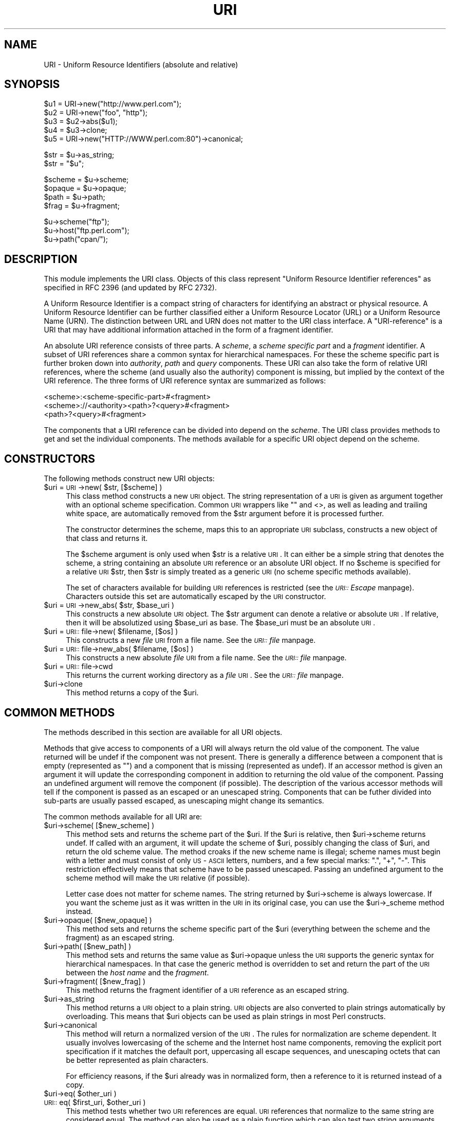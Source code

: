 .rn '' }`
''' $RCSfile$$Revision$$Date$
'''
''' $Log$
'''
.de Sh
.br
.if t .Sp
.ne 5
.PP
\fB\\$1\fR
.PP
..
.de Sp
.if t .sp .5v
.if n .sp
..
.de Ip
.br
.ie \\n(.$>=3 .ne \\$3
.el .ne 3
.IP "\\$1" \\$2
..
.de Vb
.ft CW
.nf
.ne \\$1
..
.de Ve
.ft R

.fi
..
'''
'''
'''     Set up \*(-- to give an unbreakable dash;
'''     string Tr holds user defined translation string.
'''     Bell System Logo is used as a dummy character.
'''
.tr \(*W-|\(bv\*(Tr
.ie n \{\
.ds -- \(*W-
.ds PI pi
.if (\n(.H=4u)&(1m=24u) .ds -- \(*W\h'-12u'\(*W\h'-12u'-\" diablo 10 pitch
.if (\n(.H=4u)&(1m=20u) .ds -- \(*W\h'-12u'\(*W\h'-8u'-\" diablo 12 pitch
.ds L" ""
.ds R" ""
'''   \*(M", \*(S", \*(N" and \*(T" are the equivalent of
'''   \*(L" and \*(R", except that they are used on ".xx" lines,
'''   such as .IP and .SH, which do another additional levels of
'''   double-quote interpretation
.ds M" """
.ds S" """
.ds N" """""
.ds T" """""
.ds L' '
.ds R' '
.ds M' '
.ds S' '
.ds N' '
.ds T' '
'br\}
.el\{\
.ds -- \(em\|
.tr \*(Tr
.ds L" ``
.ds R" ''
.ds M" ``
.ds S" ''
.ds N" ``
.ds T" ''
.ds L' `
.ds R' '
.ds M' `
.ds S' '
.ds N' `
.ds T' '
.ds PI \(*p
'br\}
.\"	If the F register is turned on, we'll generate
.\"	index entries out stderr for the following things:
.\"		TH	Title 
.\"		SH	Header
.\"		Sh	Subsection 
.\"		Ip	Item
.\"		X<>	Xref  (embedded
.\"	Of course, you have to process the output yourself
.\"	in some meaninful fashion.
.if \nF \{
.de IX
.tm Index:\\$1\t\\n%\t"\\$2"
..
.nr % 0
.rr F
.\}
.TH URI 3 "perl 5.007, patch 00" "30/Dec/101" "User Contributed Perl Documentation"
.UC
.if n .hy 0
.if n .na
.ds C+ C\v'-.1v'\h'-1p'\s-2+\h'-1p'+\s0\v'.1v'\h'-1p'
.de CQ          \" put $1 in typewriter font
.ft CW
'if n "\c
'if t \\&\\$1\c
'if n \\&\\$1\c
'if n \&"
\\&\\$2 \\$3 \\$4 \\$5 \\$6 \\$7
'.ft R
..
.\" @(#)ms.acc 1.5 88/02/08 SMI; from UCB 4.2
.	\" AM - accent mark definitions
.bd B 3
.	\" fudge factors for nroff and troff
.if n \{\
.	ds #H 0
.	ds #V .8m
.	ds #F .3m
.	ds #[ \f1
.	ds #] \fP
.\}
.if t \{\
.	ds #H ((1u-(\\\\n(.fu%2u))*.13m)
.	ds #V .6m
.	ds #F 0
.	ds #[ \&
.	ds #] \&
.\}
.	\" simple accents for nroff and troff
.if n \{\
.	ds ' \&
.	ds ` \&
.	ds ^ \&
.	ds , \&
.	ds ~ ~
.	ds ? ?
.	ds ! !
.	ds /
.	ds q
.\}
.if t \{\
.	ds ' \\k:\h'-(\\n(.wu*8/10-\*(#H)'\'\h"|\\n:u"
.	ds ` \\k:\h'-(\\n(.wu*8/10-\*(#H)'\`\h'|\\n:u'
.	ds ^ \\k:\h'-(\\n(.wu*10/11-\*(#H)'^\h'|\\n:u'
.	ds , \\k:\h'-(\\n(.wu*8/10)',\h'|\\n:u'
.	ds ~ \\k:\h'-(\\n(.wu-\*(#H-.1m)'~\h'|\\n:u'
.	ds ? \s-2c\h'-\w'c'u*7/10'\u\h'\*(#H'\zi\d\s+2\h'\w'c'u*8/10'
.	ds ! \s-2\(or\s+2\h'-\w'\(or'u'\v'-.8m'.\v'.8m'
.	ds / \\k:\h'-(\\n(.wu*8/10-\*(#H)'\z\(sl\h'|\\n:u'
.	ds q o\h'-\w'o'u*8/10'\s-4\v'.4m'\z\(*i\v'-.4m'\s+4\h'\w'o'u*8/10'
.\}
.	\" troff and (daisy-wheel) nroff accents
.ds : \\k:\h'-(\\n(.wu*8/10-\*(#H+.1m+\*(#F)'\v'-\*(#V'\z.\h'.2m+\*(#F'.\h'|\\n:u'\v'\*(#V'
.ds 8 \h'\*(#H'\(*b\h'-\*(#H'
.ds v \\k:\h'-(\\n(.wu*9/10-\*(#H)'\v'-\*(#V'\*(#[\s-4v\s0\v'\*(#V'\h'|\\n:u'\*(#]
.ds _ \\k:\h'-(\\n(.wu*9/10-\*(#H+(\*(#F*2/3))'\v'-.4m'\z\(hy\v'.4m'\h'|\\n:u'
.ds . \\k:\h'-(\\n(.wu*8/10)'\v'\*(#V*4/10'\z.\v'-\*(#V*4/10'\h'|\\n:u'
.ds 3 \*(#[\v'.2m'\s-2\&3\s0\v'-.2m'\*(#]
.ds o \\k:\h'-(\\n(.wu+\w'\(de'u-\*(#H)/2u'\v'-.3n'\*(#[\z\(de\v'.3n'\h'|\\n:u'\*(#]
.ds d- \h'\*(#H'\(pd\h'-\w'~'u'\v'-.25m'\f2\(hy\fP\v'.25m'\h'-\*(#H'
.ds D- D\\k:\h'-\w'D'u'\v'-.11m'\z\(hy\v'.11m'\h'|\\n:u'
.ds th \*(#[\v'.3m'\s+1I\s-1\v'-.3m'\h'-(\w'I'u*2/3)'\s-1o\s+1\*(#]
.ds Th \*(#[\s+2I\s-2\h'-\w'I'u*3/5'\v'-.3m'o\v'.3m'\*(#]
.ds ae a\h'-(\w'a'u*4/10)'e
.ds Ae A\h'-(\w'A'u*4/10)'E
.ds oe o\h'-(\w'o'u*4/10)'e
.ds Oe O\h'-(\w'O'u*4/10)'E
.	\" corrections for vroff
.if v .ds ~ \\k:\h'-(\\n(.wu*9/10-\*(#H)'\s-2\u~\d\s+2\h'|\\n:u'
.if v .ds ^ \\k:\h'-(\\n(.wu*10/11-\*(#H)'\v'-.4m'^\v'.4m'\h'|\\n:u'
.	\" for low resolution devices (crt and lpr)
.if \n(.H>23 .if \n(.V>19 \
\{\
.	ds : e
.	ds 8 ss
.	ds v \h'-1'\o'\(aa\(ga'
.	ds _ \h'-1'^
.	ds . \h'-1'.
.	ds 3 3
.	ds o a
.	ds d- d\h'-1'\(ga
.	ds D- D\h'-1'\(hy
.	ds th \o'bp'
.	ds Th \o'LP'
.	ds ae ae
.	ds Ae AE
.	ds oe oe
.	ds Oe OE
.\}
.rm #[ #] #H #V #F C
.SH "NAME"
URI \- Uniform Resource Identifiers (absolute and relative)
.SH "SYNOPSIS"
.PP
.Vb 5
\& $u1 = URI->new("http://www.perl.com");
\& $u2 = URI->new("foo", "http");
\& $u3 = $u2->abs($u1);
\& $u4 = $u3->clone;
\& $u5 = URI->new("HTTP://WWW.perl.com:80")->canonical;
.Ve
.Vb 2
\& $str = $u->as_string;
\& $str = "$u";
.Ve
.Vb 4
\& $scheme = $u->scheme;
\& $opaque = $u->opaque;
\& $path   = $u->path;
\& $frag   = $u->fragment;
.Ve
.Vb 3
\& $u->scheme("ftp");
\& $u->host("ftp.perl.com");
\& $u->path("cpan/");
.Ve
.SH "DESCRIPTION"
This module implements the \f(CWURI\fR class.  Objects of this class
represent \*(L"Uniform Resource Identifier references\*(R" as specified in RFC
2396 (and updated by RFC 2732).
.PP
A Uniform Resource Identifier is a compact string of characters for
identifying an abstract or physical resource.  A Uniform Resource
Identifier can be further classified either a Uniform Resource Locator
(URL) or a Uniform Resource Name (URN).  The distinction between URL
and URN does not matter to the \f(CWURI\fR class interface. A
\*(L"URI\-reference\*(R" is a URI that may have additional information attached
in the form of a fragment identifier.
.PP
An absolute URI reference consists of three parts.  A \fIscheme\fR, a
\fIscheme specific part\fR and a \fIfragment\fR identifier.  A subset of URI
references share a common syntax for hierarchical namespaces.  For
these the scheme specific part is further broken down into
\fIauthority\fR, \fIpath\fR and \fIquery\fR components.  These URI can also
take the form of relative URI references, where the scheme (and
usually also the authority) component is missing, but implied by the
context of the URI reference.  The three forms of URI reference
syntax are summarized as follows:
.PP
.Vb 3
\&  <scheme>:<scheme-specific-part>#<fragment>
\&  <scheme>://<authority><path>?<query>#<fragment>
\&  <path>?<query>#<fragment>
.Ve
The components that a URI reference can be divided into depend on the
\fIscheme\fR.  The \f(CWURI\fR class provides methods to get and set the
individual components.  The methods available for a specific
\f(CWURI\fR object depend on the scheme.
.SH "CONSTRUCTORS"
The following methods construct new \f(CWURI\fR objects:
.Ip "$uri = \s-1URI\s0\->new( $str, [$scheme] )" 4
This class method constructs a new \s-1URI\s0 object.  The string
representation of a \s-1URI\s0 is given as argument together with an optional
scheme specification.  Common \s-1URI\s0 wrappers like "" and <>, as well as
leading and trailing white space, are automatically removed from
the \f(CW$str\fR argument before it is processed further.
.Sp
The constructor determines the scheme, maps this to an appropriate
\s-1URI\s0 subclass, constructs a new object of that class and returns it.
.Sp
The \f(CW$scheme\fR argument is only used when \f(CW$str\fR is a
relative \s-1URI\s0.  It can either be a simple string that
denotes the scheme, a string containing an absolute \s-1URI\s0 reference or
an absolute \f(CWURI\fR object.  If no \f(CW$scheme\fR is specified for a relative
\s-1URI\s0 \f(CW$str\fR, then \f(CW$str\fR is simply treated as a generic \s-1URI\s0 (no scheme
specific methods available).
.Sp
The set of characters available for building \s-1URI\s0 references is
restricted (see the \fI\s-1URI::\s0Escape\fR manpage).  Characters outside this set are
automatically escaped by the \s-1URI\s0 constructor.
.Ip "$uri = \s-1URI\s0\->new_abs( $str, $base_uri )" 4
This constructs a new absolute \s-1URI\s0 object.  The \f(CW$str\fR argument can
denote a relative or absolute \s-1URI\s0.  If relative, then it will be
absolutized using \f(CW$base_uri\fR as base. The \f(CW$base_uri\fR must be an absolute
\s-1URI\s0.
.Ip "$uri = \s-1URI::\s0file->new( $filename, [$os] )" 4
This constructs a new \fIfile\fR \s-1URI\s0 from a file name.  See the \fI\s-1URI::\s0file\fR manpage.
.Ip "$uri = \s-1URI::\s0file->new_abs( $filename, [$os] )" 4
This constructs a new absolute \fIfile\fR \s-1URI\s0 from a file name.  See
the \fI\s-1URI::\s0file\fR manpage.
.Ip "$uri = \s-1URI::\s0file->cwd" 4
This returns the current working directory as a \fIfile\fR \s-1URI\s0.  See
the \fI\s-1URI::\s0file\fR manpage.
.Ip "$uri->clone" 4
This method returns a copy of the \f(CW$uri\fR.
.SH "COMMON METHODS"
The methods described in this section are available for all \f(CWURI\fR
objects.
.PP
Methods that give access to components of a URI will always return the
old value of the component.  The value returned will be \f(CWundef\fR if the
component was not present.  There is generally a difference between a
component that is empty (represented as \f(CW""\fR) and a component that is
missing (represented as \f(CWundef\fR).  If an accessor method is given an
argument it will update the corresponding component in addition to
returning the old value of the component.  Passing an undefined
argument will remove the component (if possible).  The description of
the various accessor methods will tell if the component is passed as
an escaped or an unescaped string.  Components that can be futher
divided into sub-parts are usually passed escaped, as unescaping might
change its semantics.
.PP
The common methods available for all URI are:
.Ip "$uri->scheme( [$new_scheme] )" 4
This method sets and returns the scheme part of the \f(CW$uri\fR.  If the \f(CW$uri\fR is
relative, then \f(CW$uri\fR\->scheme returns \f(CWundef\fR.  If called with an
argument, it will update the scheme of \f(CW$uri\fR, possibly changing the
class of \f(CW$uri\fR, and return the old scheme value.  The method croaks
if the new scheme name is illegal; scheme names must begin with a
letter and must consist of only \s-1US\s0\-\s-1ASCII\s0 letters, numbers, and a few
special marks: \*(L".\*(R", \*(L"+\*(R", \*(L"\-\*(R".  This restriction effectively means
that scheme have to be passed unescaped.  Passing an undefined
argument to the scheme method will make the \s-1URI\s0 relative (if possible).
.Sp
Letter case does not matter for scheme names.  The string
returned by \f(CW$uri\fR\->scheme is always lowercase.  If you want the scheme
just as it was written in the \s-1URI\s0 in its original case,
you can use the \f(CW$uri\fR\->_scheme method instead.
.Ip "$uri->opaque( [$new_opaque] )" 4
This method sets and returns the scheme specific part of the \f(CW$uri\fR 
(everything between the scheme and the fragment)
as an escaped string.
.Ip "$uri->path( [$new_path] )" 4
This method sets and returns the same value as \f(CW$uri\fR\->opaque unless the \s-1URI\s0
supports the generic syntax for hierarchical namespaces.
In that case the generic method is overridden to set and return
the part of the \s-1URI\s0 between the \fIhost name\fR and the \fIfragment\fR.
.Ip "$uri->fragment( [$new_frag] )" 4
This method returns the fragment identifier of a \s-1URI\s0 reference
as an escaped string.
.Ip "$uri->as_string" 4
This method returns a \s-1URI\s0 object to a plain string.  \s-1URI\s0 objects are
also converted to plain strings automatically by overloading.  This
means that \f(CW$uri\fR objects can be used as plain strings in most Perl
constructs.
.Ip "$uri->canonical" 4
This method will return a normalized version of the \s-1URI\s0.  The rules
for normalization are scheme dependent.  It usually involves
lowercasing of the scheme and the Internet host name components,
removing the explicit port specification if it matches the default port,
uppercasing all escape sequences, and unescaping octets that can be
better represented as plain characters.
.Sp
For efficiency reasons, if the \f(CW$uri\fR already was in normalized form,
then a reference to it is returned instead of a copy.
.Ip "$uri->eq( $other_uri )" 4
.Ip "\s-1URI::\s0eq( $first_uri, $other_uri )" 4
This method tests whether two \s-1URI\s0 references are equal.  \s-1URI\s0 references
that normalize to the same string are considered equal.  The method
can also be used as a plain function which can also test two string
arguments.
.Sp
If you need to test whether two \f(CWURI\fR object references denote the
same object, use the \*(L'==\*(R' operator.
.Ip "$uri->abs( $base_uri )" 4
This method returns an absolute \s-1URI\s0 reference.  If \f(CW$uri\fR already is
absolute, then a reference to it is simply returned.  If the \f(CW$uri\fR
is relative, then a new absolute \s-1URI\s0 is constructed by combining the
\f(CW$uri\fR and the \f(CW$base_uri\fR, and returned.
.Ip "$uri->rel( $base_uri )" 4
This method returns a relative \s-1URI\s0 reference if it is possible to
make one that denotes the same resource relative to \f(CW$base_uri\fR.
If not, then \f(CW$uri\fR is simply returned.
.SH "GENERIC METHODS"
The following methods are available to schemes that use the
common/generic syntax for hierarchical namespaces.  The description of
schemes below will tell which one these are.  Unknown schemes are
assumed to support the generic syntax, and therefore the following
methods:
.Ip "$uri->authority( [$new_authority] )" 4
This method sets and returns the escaped authority component
of the \f(CW$uri\fR.
.Ip "$uri->path( [$new_path] )" 4
This method sets and returns the escaped path component of
the \f(CW$uri\fR (the part between the host name and the query or fragment).
The path will never be undefined, but it can be the empty string.
.Ip "$uri->path_query( [$new_path_query] )" 4
This method sets and returns the escaped path and query
components as a single entity.  The path and the query are
separated by a \*(L"?\*(R" character, but the query can itself contain \*(L"?\*(R".
.Ip "$uri->path_segments( [$segment,...] )" 4
This method sets and returns the path.  In scalar context it returns
the same value as \f(CW$uri\fR\->path.  In list context it will return the
unescaped path segments that make up the path.  Path segments that
have parameters are returned as an anonymous array.  The first element
is the unescaped path segment proper.  Subsequent elements are escaped
parameter strings.  Such an anonymous array uses overloading so it can
be treated as a string too, but this string does not include the
parameters.
.Ip "$uri->query( [$new_query] )" 4
This method sets and returns the escaped query component of
the \f(CW$uri\fR.
.Ip "$uri->query_form( [$key => $value,...] )" 4
This method sets and returns query components that use the
\fIapplication/x-www-form-urlencoded\fR format.  Key/value pairs are
separated by \*(L"&\*(R" and the key is separated from the value with a \*(L"=\*(R"
character.
.Ip "$uri->query_keywords( [$keywords,...] )" 4
This method sets and returns query components that use the
keywords separated by \*(L"+\*(R" format.
.SH "SERVER METHODS"
Schemes where the \fIauthority\fR component denotes a Internet host will
have the following methods available in addition to the generic
methods.
.Ip "$uri->userinfo( [$new_userinfo] )" 4
This method sets and returns the escaped userinfo part of the
authority componenent.
.Sp
For some schemes this will be a user name and a password separated by
a colon.  This practice is not recommended. Embedding passwords in
clear text (such as \s-1URI\s0) has proven to be a security risk in almost
every case where it has been used.
.Ip "$uri->host( [$new_host] )" 4
This method sets and returns the unescaped hostname.
.Sp
If the \f(CW$new_host\fR string ends with a colon and a number, then this
number will also set the port.
.Ip "$uri->port( [ $new_port] )" 4
This method sets and returns the port.  The port is simple integer
that should be greater than 0.
.Sp
If no explicit port is specified in the \s-1URI\s0, then the default port of
the \s-1URI\s0 scheme is returned. If you don't want the default port
substituted, then you can use the \f(CW$uri\fR\->_port method instead.
.Ip "$uri->host_port( [ $new_host_port ] )" 4
This method sets and returns the host and port as a single
unit.  The returned value will include a port, even if it matches the
default port.  The host part and the port part is separated with a
colon; \*(L":\*(R".
.Ip "$uri->default_port" 4
This method returns the default port of the \s-1URI\s0 scheme that \f(CW$uri\fR
belongs to.  For \fIhttp\fR this will be the number 80, for \fIftp\fR this
will be the number 21, etc.  The default port for a scheme can not be
changed.
.SH "SCHEME SPECIFIC SUPPORT"
The following URI schemes are specifically supported.  For \f(CWURI\fR
objects not belonging to one of these you can only use the common and
generic methods.
.Ip "\fBdata\fR:" 4
The \fIdata\fR \s-1URI\s0 scheme is specified in \s-1RFC\s0 2397.  It allows inclusion
of small data items as \*(L"immediate\*(R" data, as if it had been included
externally.
.Sp
\f(CWURI\fR objects belonging to the data scheme support the common methods
and two new methods to access their scheme specific components;
\f(CW$uri\fR\->media_type and \f(CW$uri\fR\->data.  See the \fI\s-1URI::\s0data\fR manpage for details.
.Ip "\fBfile\fR:" 4
An old specification of the \fIfile\fR \s-1URI\s0 scheme is found in \s-1RFC\s0 1738.
A new \s-1RFC\s0 2396 based specification in not available yet, but file \s-1URI\s0
references are in common use.
.Sp
\f(CWURI\fR objects belonging to the file scheme support the common and
generic methods.  In addition they provide two methods to map file \s-1URI\s0
back to local file names; \f(CW$uri\fR\->file and \f(CW$uri\fR\->dir.  See the \fI\s-1URI::\s0file\fR manpage
for details.
.Ip "\fBftp\fR:" 4
An old specification of the \fIftp\fR \s-1URI\s0 scheme is found in \s-1RFC\s0 1738.  A
new \s-1RFC\s0 2396 based specification in not available yet, but ftp \s-1URI\s0
references are in common use.
.Sp
\f(CWURI\fR objects belonging to the ftp scheme support the common,
generic and server methods.  In addition they provide two methods to
access the userinfo sub-components: \f(CW$uri\fR\->user and \f(CW$uri\fR\->password.
.Ip "\fBgopher\fR:" 4
The \fIgopher\fR \s-1URI\s0 scheme is specified in
<draft-murali-url-gopher-1996-12-04> and will hopefully be available
as a \s-1RFC\s0 2396 based specification.
.Sp
\f(CWURI\fR objects belonging to the gopher scheme support the common,
generic and server methods. In addition they support some methods to
access gopher specific path components: \f(CW$uri\fR\->gopher_type,
\f(CW$uri\fR\->selector, \f(CW$uri\fR\->search, \f(CW$uri\fR\->string.
.Ip "\fBhttp\fR:" 4
The \fIhttp\fR \s-1URI\s0 scheme is specified in \s-1RFC\s0 2616.
The scheme is used to reference resources hosted by \s-1HTTP\s0 servers.
.Sp
\f(CWURI\fR objects belonging to the http scheme support the common,
generic and server methods.
.Ip "\fBhttps\fR:" 4
The \fIhttps\fR \s-1URI\s0 scheme is a Netscape invention which is commonly
implemented.  The scheme is used to reference \s-1HTTP\s0 servers through \s-1SSL\s0
connections.  It's syntax is the same as http, but the default
port is different.
.Ip "\fBldap\fR:" 4
The \fIldap\fR \s-1URI\s0 scheme is specified in \s-1RFC\s0 2255.  \s-1LDAP\s0 is the
Lightweight Directory Access Protocol.  An ldap \s-1URI\s0 describes an \s-1LDAP\s0
search operation to perform to retrieve information from an \s-1LDAP\s0
directory.
.Sp
\f(CWURI\fR objects belonging to the ldap scheme support the common,
generic and server methods as well as specific ldap methods; \f(CW$uri\fR\->dn,
\f(CW$uri\fR\->attributes, \f(CW$uri\fR\->scope, \f(CW$uri\fR\->filter, \f(CW$uri\fR\->extensions.  See
the \fI\s-1URI::\s0ldap\fR manpage for details.
.Ip "\fBmailto\fR:" 4
The \fImailto\fR \s-1URI\s0 scheme is specified in \s-1RFC\s0 2368.  The scheme was
originally used to designate the Internet mailing address of an
individual or service.  It has (in \s-1RFC\s0 2368) been extended to allow
setting of other mail header fields and the message body.
.Sp
\f(CWURI\fR objects belonging to the mailto scheme support the common
methods and the generic query methods.  In addition they support the
following mailto specific methods: \f(CW$uri\fR\->to, \f(CW$uri\fR\->headers.
.Ip "\fBnews\fR:" 4
The \fInews\fR, \fInntp\fR and \fIsnews\fR \s-1URI\s0 schemes are specified in
<draft-gilman-news-url-01> and will hopefully be available as a \s-1RFC\s0
2396 based specification soon.
.Sp
\f(CWURI\fR objects belonging to the news scheme support the common,
generic and server methods.  In addition they provide some methods to
access the path: \f(CW$uri\fR\->group and \f(CW$uri\fR\->message.
.Ip "\fBnntp\fR:" 4
See \fInews\fR scheme.
.Ip "\fBpop\fR:" 4
The \fIpop\fR \s-1URI\s0 scheme is specified in \s-1RFC\s0 2384. The scheme is used to
reference a \s-1POP3\s0 mailbox.
.Sp
\f(CWURI\fR objects belonging to the pop scheme support the common, generic
and server methods.  In addition they provide two methods to access the
userinfo components: \f(CW$uri\fR\->user and \f(CW$uri\fR\->auth
.Ip "\fBrlogin\fR:" 4
An old speficication of the \fIrlogin\fR \s-1URI\s0 scheme is found in \s-1RFC\s0
1738. \f(CWURI\fR objects belonging to the rlogin scheme support the
common, generic and server methods.
.Ip "\fBrsync\fR:" 4
Information about rsync is available from http://rsync.samba.org.
\f(CWURI\fR objects belonging to the rsync scheme support the common,
generic and server methods.  In addition they provide methods to
access the userinfo sub-components: \f(CW$uri\fR\->user and \f(CW$uri\fR\->password.
.Ip "\fBsnews\fR:" 4
See \fInews\fR scheme.  It's syntax is the same as news, but the default
port is different.
.Ip "\fBtelnet\fR:" 4
An old speficication of the \fItelnet\fR \s-1URI\s0 scheme is found in \s-1RFC\s0
1738. \f(CWURI\fR objects belonging to the telnet scheme support the
common, generic and server methods.
.Ip "\fBssh\fR:" 4
Information about ssh is available at http://www.openssh.com/.
\f(CWURI\fR objects belonging to the ssh scheme support the common,
generic and server methods. In addition they provide methods to
access the userinfo sub-components: \f(CW$uri\fR\->user and \f(CW$uri\fR\->password.
.SH "CONFIGURATION VARIABLES"
The following configuration variables influence how the class and it's
methods behave:
.Ip "$\s-1URI::ABS_ALLOW_RELATIVE_SCHEME\s0" 4
Some older parsers used to allow the scheme name to be present in the
relative \s-1URL\s0 if it was the same as the base \s-1URL\s0 scheme.  \s-1RFC\s0 2396 says
that this should be avoided, but you can enable this old behaviour by
setting the \f(CW$URI::ABS_ALLOW_RELATIVE_SCHEME\fR variable to a \s-1TRUE\s0 value.
The difference is demonstrated by the following examples:
.Sp
.Vb 2
\&  URI->new("http:foo")->abs("http://host/a/b")
\&      ==>  "http:foo"
.Ve
.Vb 3
\&  local $URI::ABS_ALLOW_RELATIVE_SCHEME = 1;
\&  URI->new("http:foo")->abs("http://host/a/b")
\&      ==>  "http:/host/a/foo"
.Ve
.Ip "$\s-1URI::ABS_REMOTE_LEADING_DOTS\s0" 4
You can also have the \fIabs()\fR method ignore excess \*(L"..\*(R"
segments in the relative \s-1URI\s0 by setting \f(CW$URI::ABS_REMOTE_LEADING_DOTS\fR
to a \s-1TRUE\s0 value.  The difference is demonstrated by the following
examples:
.Sp
.Vb 2
\&  URI->new("../../../foo")->abs("http://host/a/b")
\&      ==> "http://host/../../foo"
.Ve
.Vb 3
\&  local $URI::URL::ABS_REMOTE_LEADING_DOTS = 1;
\&  URI->new("../../../foo")->abs("http://host/a/b")
\&      ==> "http://host/foo"
.Ve
.SH "BUGS"
Using regexp variables like \f(CW$1\fR directly as argument to the URI methods
do not work too well with current perl implementations.  I would argue
that this is actually a bug in perl.  The workaround is to quote
them. E.g.:
.PP
.Vb 2
\&   /(...)/ || die;
\&   $u->query("$1");
.Ve
.SH "PARSING URIs WITH REGEXP"
As an alternative to this module, the following (official) regular
expression can be used to decode a URI:
.PP
.Vb 2
\&  my($scheme, $authority, $path, $query, $fragment) =
\&  $uri =~ m|^(?:([^:/?#]+):)?(?://([^/?#]*))?([^?#]*)(?:\e?([^#]*))?(?:#(.*))?|;
.Ve
.SH "SEE ALSO"
the \fIURI::file\fR manpage, the \fIURI::WithBase\fR manpage, the \fIURI::Escape\fR manpage, the \fIURI::Heuristic\fR manpage
.PP
RFC 2396: \*(L"Uniform Resource Identifiers (URI): Generic Syntax\*(R",
Berners-Lee, Fielding, Masinter, August 1998.
.SH "COPYRIGHT"
Copyright 1995-2001 Gisle Aas.
.PP
Copyright 1995 Martijn Koster.
.PP
This program is free software; you can redistribute it and/or modify
it under the same terms as Perl itself.
.SH "AUTHORS / ACKNOWLEDGMENTS"
This module is based on the \f(CWURI::URL\fR module, which in turn was
(distantly) based on the \f(CWwwwurl.pl\fR code in the libwww-perl for
perl4 developed by Roy Fielding, as part of the Arcadia project at the
University of California, Irvine, with contributions from Brooks
Cutter.
.PP
\f(CWURI::URL\fR was developed by Gisle Aas, Tim Bunce, Roy Fielding and
Martijn Koster with input from other people on the libwww-perl mailing
list.
.PP
\f(CWURI\fR and related subclasses was developed by Gisle Aas.

.rn }` ''
.IX Title "URI 3"
.IX Name "URI - Uniform Resource Identifiers (absolute and relative)"

.IX Header "NAME"

.IX Header "SYNOPSIS"

.IX Header "DESCRIPTION"

.IX Header "CONSTRUCTORS"

.IX Item "$uri = \s-1URI\s0\->new( $str, [$scheme] )"

.IX Item "$uri = \s-1URI\s0\->new_abs( $str, $base_uri )"

.IX Item "$uri = \s-1URI::\s0file->new( $filename, [$os] )"

.IX Item "$uri = \s-1URI::\s0file->new_abs( $filename, [$os] )"

.IX Item "$uri = \s-1URI::\s0file->cwd"

.IX Item "$uri->clone"

.IX Header "COMMON METHODS"

.IX Item "$uri->scheme( [$new_scheme] )"

.IX Item "$uri->opaque( [$new_opaque] )"

.IX Item "$uri->path( [$new_path] )"

.IX Item "$uri->fragment( [$new_frag] )"

.IX Item "$uri->as_string"

.IX Item "$uri->canonical"

.IX Item "$uri->eq( $other_uri )"

.IX Item "\s-1URI::\s0eq( $first_uri, $other_uri )"

.IX Item "$uri->abs( $base_uri )"

.IX Item "$uri->rel( $base_uri )"

.IX Header "GENERIC METHODS"

.IX Item "$uri->authority( [$new_authority] )"

.IX Item "$uri->path( [$new_path] )"

.IX Item "$uri->path_query( [$new_path_query] )"

.IX Item "$uri->path_segments( [$segment,...] )"

.IX Item "$uri->query( [$new_query] )"

.IX Item "$uri->query_form( [$key => $value,...] )"

.IX Item "$uri->query_keywords( [$keywords,...] )"

.IX Header "SERVER METHODS"

.IX Item "$uri->userinfo( [$new_userinfo] )"

.IX Item "$uri->host( [$new_host] )"

.IX Item "$uri->port( [ $new_port] )"

.IX Item "$uri->host_port( [ $new_host_port ] )"

.IX Item "$uri->default_port"

.IX Header "SCHEME SPECIFIC SUPPORT"

.IX Item "\fBdata\fR:"

.IX Item "\fBfile\fR:"

.IX Item "\fBftp\fR:"

.IX Item "\fBgopher\fR:"

.IX Item "\fBhttp\fR:"

.IX Item "\fBhttps\fR:"

.IX Item "\fBldap\fR:"

.IX Item "\fBmailto\fR:"

.IX Item "\fBnews\fR:"

.IX Item "\fBnntp\fR:"

.IX Item "\fBpop\fR:"

.IX Item "\fBrlogin\fR:"

.IX Item "\fBrsync\fR:"

.IX Item "\fBsnews\fR:"

.IX Item "\fBtelnet\fR:"

.IX Item "\fBssh\fR:"

.IX Header "CONFIGURATION VARIABLES"

.IX Item "$\s-1URI::ABS_ALLOW_RELATIVE_SCHEME\s0"

.IX Item "$\s-1URI::ABS_REMOTE_LEADING_DOTS\s0"

.IX Header "BUGS"

.IX Header "PARSING URIs WITH REGEXP"

.IX Header "SEE ALSO"

.IX Header "COPYRIGHT"

.IX Header "AUTHORS / ACKNOWLEDGMENTS"

